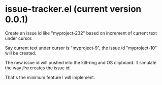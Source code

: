 * issue-tracker.el (current version 0.0.1)
Create an issue id like "myproject-232" based on increment of current text under cursor.

Say current text under cursor is "myproject-9", the issue id "myproject-10" will be created.

The new issue id will pushed into the kill-ring and OS clipboard. It simulate the way [[www.atlassian.com/software/jira][jira]] creates the issue id.

That's the minimum feature I will implement.
